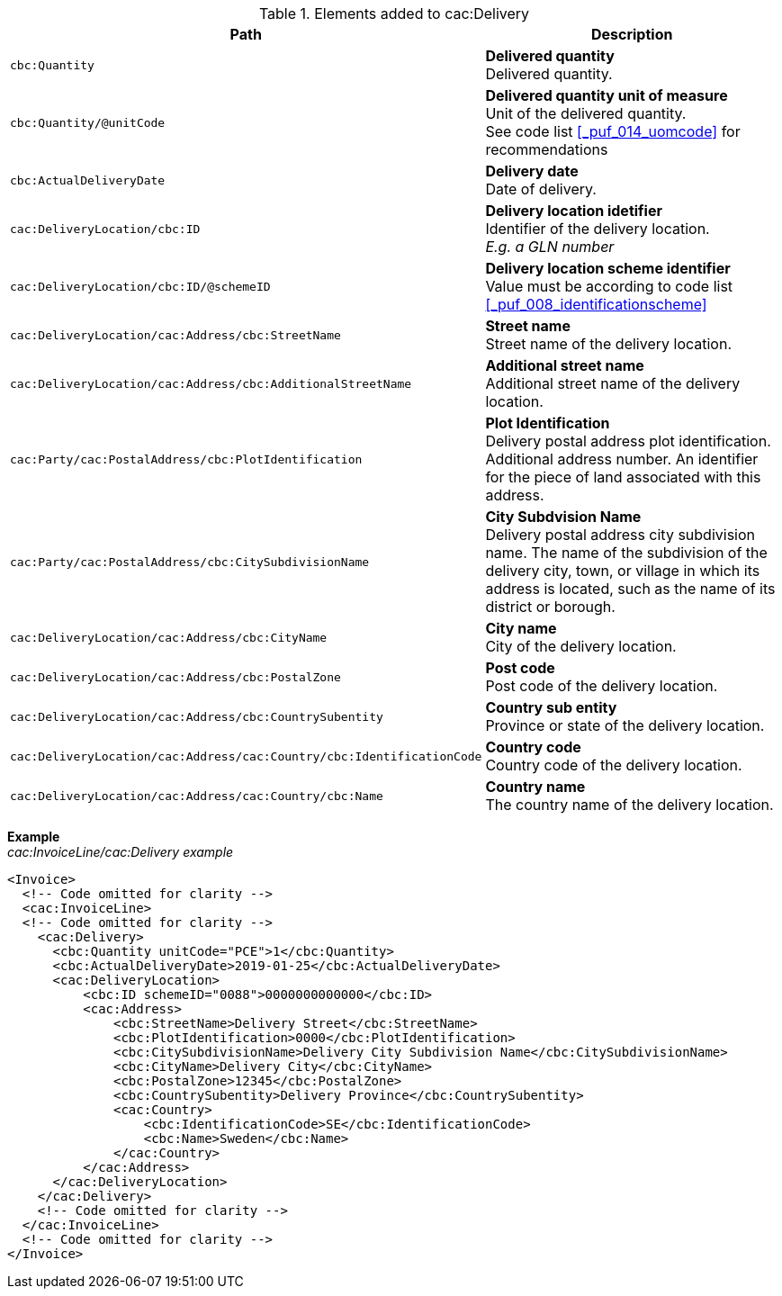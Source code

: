 .Elements added to cac:Delivery
|===
|Path |Description

|`cbc:Quantity`
|**Delivered quantity** +
Delivered quantity.
|`cbc:Quantity/@unitCode`
|**Delivered quantity unit of measure** +
Unit of the delivered quantity. +
See code list <<_puf_014_uomcode>> for recommendations
|`cbc:ActualDeliveryDate`
|**Delivery date** +
Date of delivery.
|`cac:DeliveryLocation/cbc:ID`
|**Delivery location idetifier** +
Identifier of the delivery location. +
__E.g. a GLN number__
|`cac:DeliveryLocation/cbc:ID/@schemeID`
|**Delivery location scheme identifier** +
Value must be according to code list <<_puf_008_identificationscheme>>
|`cac:DeliveryLocation/cac:Address/cbc:StreetName`
|**Street name** +
Street name of the delivery location.
|`cac:DeliveryLocation/cac:Address/cbc:AdditionalStreetName`
|**Additional street name** +
Additional street name of the delivery location.
|`cac:Party/cac:PostalAddress/cbc:PlotIdentification`
|**Plot Identification** +
Delivery postal address plot identification. Additional address number. An identifier for the piece of land associated with this address.
|`cac:Party/cac:PostalAddress/cbc:CitySubdivisionName`
|**City Subdvision Name** +
Delivery postal address city subdivision name. The name of the subdivision of the delivery city, town, or village in which its address is located, such as the name of its district or borough.
|`cac:DeliveryLocation/cac:Address/cbc:CityName`
|**City name** +
City of the delivery location.
|`cac:DeliveryLocation/cac:Address/cbc:PostalZone`
|**Post code** +
Post code of the delivery location.
|`cac:DeliveryLocation/cac:Address/cbc:CountrySubentity`
|**Country sub entity** +
Province or state of the delivery location.
|`cac:DeliveryLocation/cac:Address/cac:Country/cbc:IdentificationCode`
|**Country code** +
Country code of the delivery location.
|`cac:DeliveryLocation/cac:Address/cac:Country/cbc:Name`
|**Country name** +
The country name of the delivery location.
|===

*Example* +
_cac:InvoiceLine/cac:Delivery example_
[source,xml]
----
<Invoice>
  <!-- Code omitted for clarity -->
  <cac:InvoiceLine>
  <!-- Code omitted for clarity -->
    <cac:Delivery>
      <cbc:Quantity unitCode="PCE">1</cbc:Quantity>
      <cbc:ActualDeliveryDate>2019-01-25</cbc:ActualDeliveryDate>
      <cac:DeliveryLocation>
          <cbc:ID schemeID="0088">0000000000000</cbc:ID>
          <cac:Address>
              <cbc:StreetName>Delivery Street</cbc:StreetName>
              <cbc:PlotIdentification>0000</cbc:PlotIdentification>
              <cbc:CitySubdivisionName>Delivery City Subdivision Name</cbc:CitySubdivisionName>
              <cbc:CityName>Delivery City</cbc:CityName>
              <cbc:PostalZone>12345</cbc:PostalZone>
              <cbc:CountrySubentity>Delivery Province</cbc:CountrySubentity>
              <cac:Country>
                  <cbc:IdentificationCode>SE</cbc:IdentificationCode>
                  <cbc:Name>Sweden</cbc:Name>
              </cac:Country>
          </cac:Address>
      </cac:DeliveryLocation>
    </cac:Delivery>
    <!-- Code omitted for clarity -->
  </cac:InvoiceLine>
  <!-- Code omitted for clarity -->
</Invoice>
----
